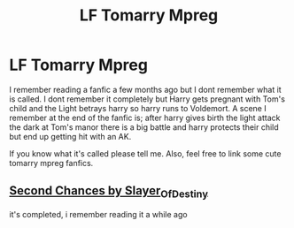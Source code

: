 #+TITLE: LF Tomarry Mpreg

* LF Tomarry Mpreg
:PROPERTIES:
:Author: BriannasNZ
:Score: 2
:DateUnix: 1570337487.0
:DateShort: 2019-Oct-06
:FlairText: What's That Fic?
:END:
I remember reading a fanfic a few months ago but I dont remember what it is called. I dont remember it completely but Harry gets pregnant with Tom's child and the Light betrays harry so harry runs to Voldemort. A scene I remember at the end of the fanfic is; after harry gives birth the light attack the dark at Tom's manor there is a big battle and harry protects their child but end up getting hit with an AK.

If you know what it's called please tell me. Also, feel free to link some cute tomarry mpreg fanfics.


** [[https://archiveofourown.org/works/385354][Second Chances by Slayer_Of_Destiny]]

it's completed, i remember reading it a while ago
:PROPERTIES:
:Author: healers-tonic
:Score: 2
:DateUnix: 1573364879.0
:DateShort: 2019-Nov-10
:END:
